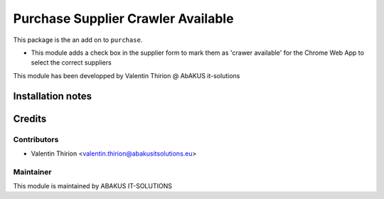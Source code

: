 =====================================
Purchase Supplier Crawler Available
=====================================

This package is the an add on to ``purchase``.

- This module adds a check box in the supplier form to mark them as 'crawer available' for the Chrome Web App to select the correct suppliers

This module has been developped by Valentin Thirion @ AbAKUS it-solutions

Installation notes
==================

Credits
=======

Contributors
------------

* Valentin Thirion <valentin.thirion@abakusitsolutions.eu>

Maintainer
-----------

.. image:: https://www.abakusitsolutions.eu/logos/abakus_logo_square_negatif.png
   :alt: ABAKUS IT-SOLUTIONS
   :target: http://www.abakusitsolutions.eu

This module is maintained by ABAKUS IT-SOLUTIONS
